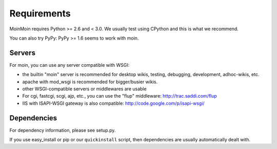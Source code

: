 ============
Requirements
============

MoinMoin requires Python >= 2.6 and < 3.0.
We usually test using CPython and this is what we recommend.

You can also try PyPy: PyPy >= 1.6 seems to work with moin.

Servers
=======

For moin, you can use any server compatible with WSGI:

* the builtin "moin" server is recommended for desktop wikis, testing,
  debugging, development, adhoc-wikis, etc.
* apache with mod_wsgi is recommended for bigger/busier wikis.
* other WSGI-compatible servers or middlewares are usable
* For cgi, fastcgi, scgi, ajp, etc., you can use the "flup" middleware:
  http://trac.saddi.com/flup
* IIS with ISAPI-WSGI gateway is also compatible: http://code.google.com/p/isapi-wsgi/


Dependencies
============

For dependency information, please see setup.py.

If you use easy_install or pip or our ``quickinstall`` script, then
dependencies are usually automatically dealt with.

